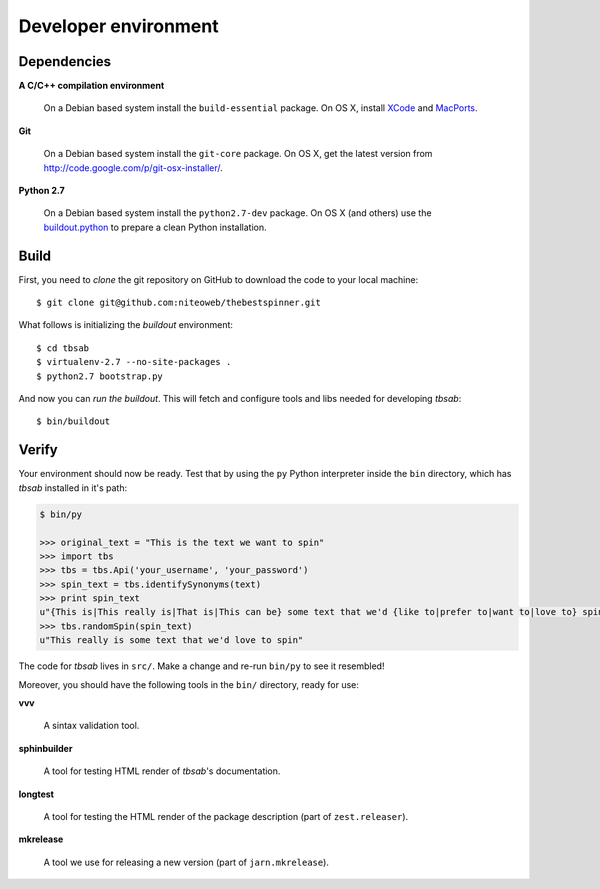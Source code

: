 .. _conventions:

=====================
Developer environment
=====================

Dependencies
============

**A C/C++ compilation environment**

  On a Debian based system install the ``build-essential`` package. On OS X,
  install `XCode <http://developer.apple.com/technologies/tools/xcode.html>`_
  and `MacPorts <http://www.macports.org>`_.

**Git**

  On a Debian based system install the ``git-core`` package. On OS X, get the
  latest version from http://code.google.com/p/git-osx-installer/.

**Python 2.7**

  On a Debian based system install the ``python2.7-dev`` package. On OS X (and
  others) use the `buildout.python <http://TODO>`_ to prepare a clean Python
  installation.


Build
=====

First, you need to `clone` the git repository on GitHub to download the code
to your local machine::

    $ git clone git@github.com:niteoweb/thebestspinner.git

What follows is initializing the `buildout` environment::

    $ cd tbsab
    $ virtualenv-2.7 --no-site-packages .
    $ python2.7 bootstrap.py

And now you can `run the buildout`. This will fetch and configure tools and libs
needed for developing `tbsab`::

    $ bin/buildout


Verify
======

Your environment should now be ready. Test that by using the ``py`` Python
interpreter inside the ``bin`` directory, which has `tbsab` installed
in it's path:

.. sourcecode:: python

    $ bin/py

    >>> original_text = "This is the text we want to spin"
    >>> import tbs
    >>> tbs = tbs.Api('your_username', 'your_password')
    >>> spin_text = tbs.identifySynonyms(text)
    >>> print spin_text
    u"{This is|This really is|That is|This can be} some text that we'd {like to|prefer to|want to|love to} spin"
    >>> tbs.randomSpin(spin_text)
    u"This really is some text that we'd love to spin"


The code for `tbsab` lives in ``src/``. Make a change and re-run
``bin/py`` to see it resembled!

Moreover, you should have the following tools in the ``bin/`` directory, ready
for use:

**vvv**

    A sintax validation tool.

**sphinbuilder**

    A tool for testing HTML render of `tbsab`'s documentation.

**longtest**

    A tool for testing the HTML render of the package description (part of
    ``zest.releaser``).

**mkrelease**

    A tool we use for releasing a new version (part of ``jarn.mkrelease``).
